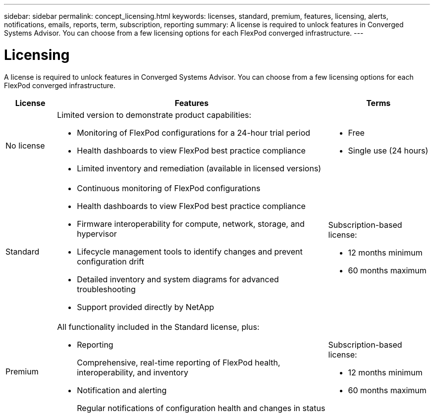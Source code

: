 ---
sidebar: sidebar
permalink: concept_licensing.html
keywords: licenses, standard, premium, features, licensing, alerts, notifications, emails, reports, term, subscription, reporting
summary: A license is required to unlock features in Converged Systems Advisor. You can choose from a few licensing options for each FlexPod converged infrastructure.
---

= Licensing
:hardbreaks:
:nofooter:
:icons: font
:linkattrs:
:imagesdir: ./media/

[.lead]
A license is required to unlock features in Converged Systems Advisor. You can choose from a few licensing options for each FlexPod converged infrastructure.

[cols=3*,options="header",cols="12,64,24"]
|===

| License
| Features
| Terms

| No license a|
Limited version to demonstrate product capabilities:

* Monitoring of FlexPod configurations for a 24-hour trial period
* Health dashboards to view FlexPod best practice compliance
* Limited inventory and remediation (available in licensed versions)

a|
* Free
* Single use (24 hours)

| Standard a|

*	Continuous monitoring of FlexPod configurations
*	Health dashboards to view FlexPod best practice compliance
*	Firmware interoperability for compute, network, storage, and hypervisor
*	Lifecycle management tools to identify changes and prevent configuration drift
*	Detailed inventory and system diagrams for advanced troubleshooting
* Support provided directly by NetApp

a|
Subscription-based license:

** 12 months minimum
** 60 months maximum

| Premium a|

All functionality included in the Standard license, plus:

* Reporting
+
Comprehensive, real-time reporting of FlexPod health, interoperability, and inventory
* Notification and alerting
+
Regular notifications of configuration health and changes in status

a|
Subscription-based license:

** 12 months minimum
** 60 months maximum

|===
